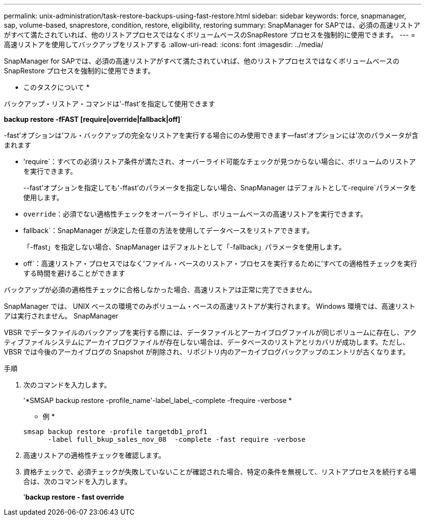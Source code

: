 ---
permalink: unix-administration/task-restore-backups-using-fast-restore.html 
sidebar: sidebar 
keywords: force, snapmanager, sap, volume-based, snaprestore, condition, restore, eligibility, restoring 
summary: SnapManager for SAPでは、必須の高速リストアがすべて満たされていれば、他のリストアプロセスではなくボリュームベースのSnapRestore プロセスを強制的に使用できます。 
---
= 高速リストアを使用してバックアップをリストアする
:allow-uri-read: 
:icons: font
:imagesdir: ../media/


[role="lead"]
SnapManager for SAPでは、必須の高速リストアがすべて満たされていれば、他のリストアプロセスではなくボリュームベースのSnapRestore プロセスを強制的に使用できます。

* このタスクについて *

バックアップ・リストア・コマンドは'-ffast'を指定して使用できます

*backup restore -fFAST [require|override|fallback|off]*`

-fast'オプションは'フル・バックアップの完全なリストアを実行する場合にのみ使用できます--fast'オプションには'次のパラメータが含まれます

* 'require`：すべての必須リストア条件が満たされ、オーバーライド可能なチェックが見つからない場合に、ボリュームのリストアを実行できます。
+
--fast'オプションを指定しても'-ffast'のパラメータを指定しない場合、SnapManager はデフォルトとして-require`パラメータを使用します。

* `override`：必須でない適格性チェックをオーバーライドし、ボリュームベースの高速リストアを実行できます。
* fallback`：SnapManager が決定した任意の方法を使用してデータベースをリストアできます。
+
「-ffast」を指定しない場合、SnapManager はデフォルトとして「-fallback」パラメータを使用します。

* off`：高速リストア・プロセスではなく'ファイル・ベースのリストア・プロセスを実行するために'すべての適格性チェックを実行する時間を避けることができます


バックアップが必須の適格性チェックに合格しなかった場合、高速リストアは正常に完了できません。

SnapManager では、 UNIX ベースの環境でのみボリューム・ベースの高速リストアが実行されます。 Windows 環境では、高速リストアは実行されません。 SnapManager

VBSR でデータファイルのバックアップを実行する際には、データファイルとアーカイブログファイルが同じボリュームに存在し、アクティブファイルシステムにアーカイブログファイルが存在しない場合は、データベースのリストアとリカバリが成功します。ただし、 VBSR では今後のアーカイブログの Snapshot が削除され、リポジトリ内のアーカイブログバックアップのエントリが古くなります。

.手順
. 次のコマンドを入力します。
+
'*SMSAP backup restore -profile_name'-label_label_-complete -frequire -verbose *

+
* 例 *

+
[listing]
----
smsap backup restore -profile targetdb1_prof1
      -label full_bkup_sales_nov_08  -complete -fast require -verbose
----
. 高速リストアの適格性チェックを確認します。
. 資格チェックで、必須チェックが失敗していないことが確認された場合、特定の条件を無視して、リストアプロセスを続行する場合は、次のコマンドを入力します。
+
'*backup restore - fast override*


